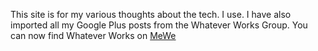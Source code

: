 #+BEGIN_COMMENT
.. title: About
.. slug: about
.. date: 2019-03-10 12:43:34 UTC
.. tags:
.. category:
.. link:
.. description:
.. type: text
#+END_COMMENT

This site is for my various thoughts about the tech. I use. I have also
imported all my Google Plus posts from the Whatever Works Group. You can now
find Whatever Works on [[https://mewe.com/group/5bbc4aa3a5f4e532eb54fcb4][MeWe]]
